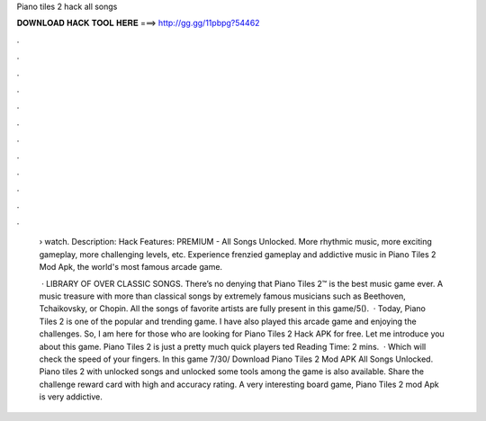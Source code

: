 Piano tiles 2 hack all songs



𝐃𝐎𝐖𝐍𝐋𝐎𝐀𝐃 𝐇𝐀𝐂𝐊 𝐓𝐎𝐎𝐋 𝐇𝐄𝐑𝐄 ===> http://gg.gg/11pbpg?54462



.



.



.



.



.



.



.



.



.



.



.



.

 › watch. Description: Hack Features: PREMIUM - All Songs Unlocked. More rhythmic music, more exciting gameplay, more challenging levels, etc. Experience frenzied gameplay and addictive music in Piano Tiles 2 Mod Apk, the world's most famous arcade game.
 
  · LIBRARY OF OVER CLASSIC SONGS. There’s no denying that Piano Tiles 2™ is the best music game ever. A music treasure with more than classical songs by extremely famous musicians such as Beethoven, Tchaikovsky, or Chopin. All the songs of favorite artists are fully present in this game/5().  · Today, Piano Tiles 2 is one of the popular and trending game. I have also played this arcade game and enjoying the challenges. So, I am here for those who are looking for Piano Tiles 2 Hack APK for free. Let me introduce you about this game. Piano Tiles 2 is just a pretty much quick players ted Reading Time: 2 mins.  · Which will check the speed of your fingers. In this game 7/30/ Download Piano Tiles 2 Mod APK All Songs Unlocked. Piano tiles 2 with unlocked songs and unlocked some tools among the game is also available. Share the challenge reward card with high and accuracy rating. A very interesting board game, Piano Tiles 2 mod Apk is very addictive.
